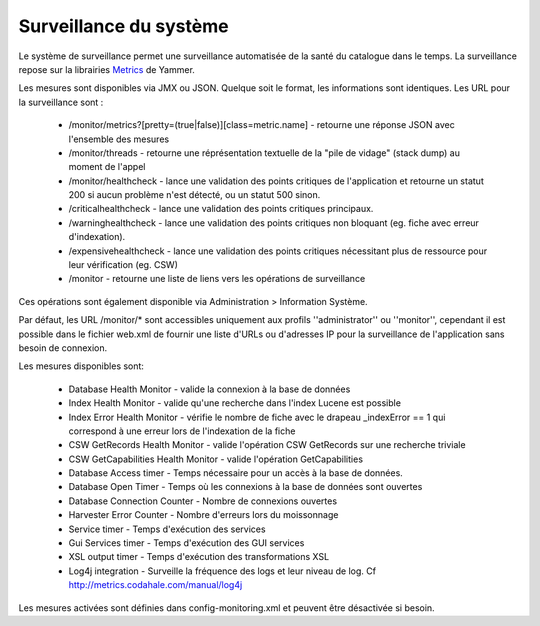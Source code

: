 .. _monitoring:

Surveillance du système
=======================

Le système de surveillance permet une surveillance automatisée de la santé du catalogue dans le temps.
La surveillance repose sur la librairies `Metrics <http://metrics.codahale.com/>`_ de Yammer.

Les mesures sont disponibles via JMX ou JSON. Quelque soit le format, les informations sont identiques. Les URL pour la surveillance sont :

    - /monitor/metrics?[pretty=(true|false)][class=metric.name] - retourne une réponse JSON avec l'ensemble des mesures
    - /monitor/threads - retourne une réprésentation textuelle de la "pile de vidage" (stack dump) au moment de l'appel
    - /monitor/healthcheck - lance une validation des points critiques de l'application et retourne un statut 200 si aucun problème n'est détecté, ou un statut 500 sinon.
    - /criticalhealthcheck - lance une validation des points critiques principaux.
    - /warninghealthcheck - lance une validation des points critiques non bloquant (eg. fiche avec erreur d'indexation).
    - /expensivehealthcheck - lance une validation des points critiques nécessitant plus de ressource pour leur vérification (eg. CSW)
    - /monitor - retourne une liste de liens vers les opérations de surveillance

Ces opérations sont également disponible via Administration > Information Système.

Par défaut, les URL /monitor/* sont accessibles uniquement aux profils ''administrator'' ou ''monitor'', 
cependant il est possible dans le fichier web.xml de fournir une liste d'URLs ou d'adresses IP
pour la surveillance de l'application sans besoin de connexion.

Les mesures disponibles sont:

    - Database Health Monitor - valide la connexion à la base de données
    - Index Health Monitor - valide qu'une recherche dans l'index Lucene est possible
    - Index Error Health Monitor - vérifie le nombre de fiche avec le drapeau _indexError == 1 qui correspond à une erreur lors de l'indexation de la fiche
    - CSW GetRecords Health Monitor - valide l'opération CSW GetRecords sur une recherche triviale
    - CSW GetCapabilities Health Monitor - valide l'opération GetCapabilities
    - Database Access timer - Temps nécessaire pour un accès à la base de données.
    - Database Open Timer - Temps où les connexions à la base de données sont ouvertes
    - Database Connection Counter - Nombre de connexions ouvertes
    - Harvester Error Counter - Nombre d'erreurs lors du moissonnage
    - Service timer - Temps d'exécution des services
    - Gui Services timer - Temps d'exécution des GUI services
    - XSL output timer - Temps d'exécution des transformations XSL
    - Log4j integration - Surveille la fréquence des logs et leur niveau de log. Cf  http://metrics.codahale.com/manual/log4j
    

Les mesures activées sont définies dans config-monitoring.xml et peuvent être désactivée si besoin.